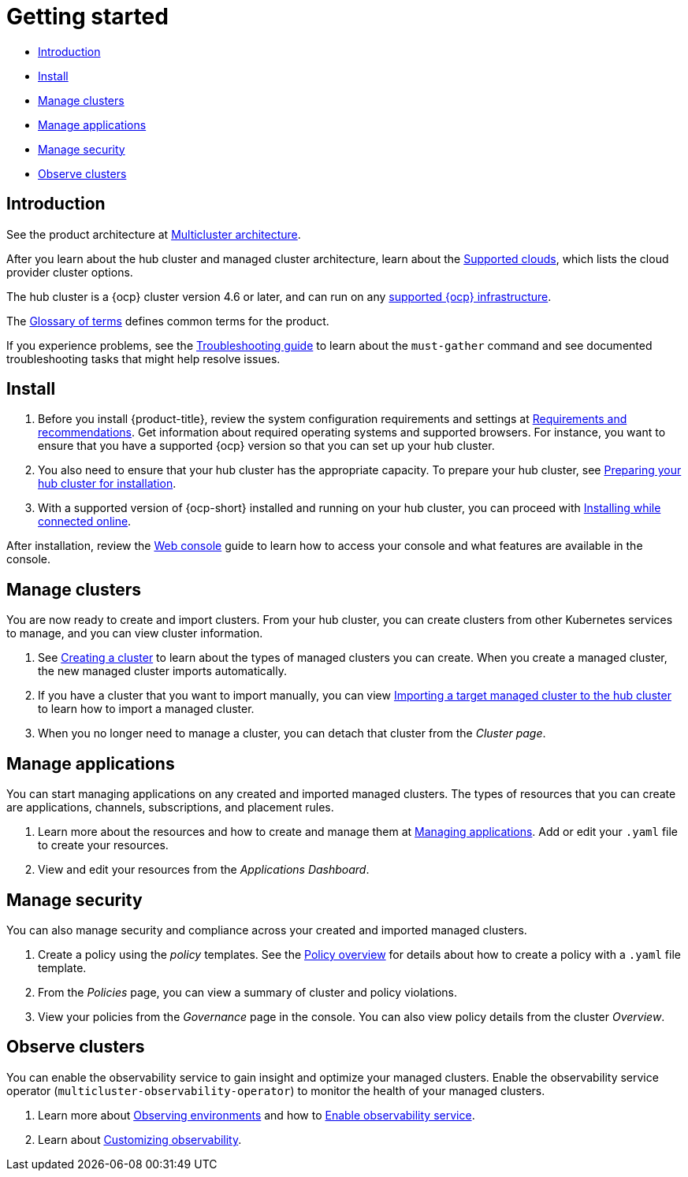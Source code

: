 [#getting-started]
= Getting started

* <<introduction,Introduction>>
* <<install,Install>>
* <<manage-clusters,Manage clusters>>
* <<manage-applications,Manage applications>>
* <<manage-security,Manage security>>
* <<observability-quick, Observe clusters>>

[#introduction]
== Introduction

See the product architecture at xref:../about/architecture.adoc#multicluster-architecture[Multicluster architecture].  

After you learn about the hub cluster and managed cluster architecture, learn about the link:../clusters/supported_clouds.adoc#supported-clouds[Supported clouds], which lists the cloud provider cluster options.

The hub cluster is a {ocp} cluster version 4.6 or later, and can run on any https://docs.openshift.com/container-platform/4.9/architecture/architecture-installation.html[supported {ocp} infrastructure].

The xref:../about/glossary_terms.adoc#glossary-of-terms[Glossary of terms] defines common terms for the product.

If you experience problems, see the link:../troubleshooting/troubleshooting_intro.adoc#troubleshooting[Troubleshooting guide] to learn about the `must-gather` command and see documented troubleshooting tasks that might help resolve issues.

[#install]
== Install

. Before you install {product-title}, review the system configuration requirements and settings at link:../install/requirements.adoc#requirements-and-recommendations[Requirements and recommendations].
Get information about required operating systems and supported browsers.
For instance, you want to ensure that you have a supported {ocp} version so that you can set up your hub cluster.
. You also need to ensure that your hub cluster has the appropriate capacity.
To prepare your hub cluster, see link:../install/prep.adoc#preparing-your-hub-cluster-for-installation[Preparing your hub cluster for installation].
. With a supported version of {ocp-short} installed and running on your hub cluster, you can proceed with link:../install/install_connected.adoc#installing-while-connected-online[Installing while connected online].

After installation, review the link:../console/console_intro.adoc#web-console[Web console] guide to learn how to access your console and what features are available in the console.

[#manage-clusters]
== Manage clusters

You are now ready to create and import clusters.
From your hub cluster, you can create clusters from other Kubernetes services to manage, and you can view cluster information.

. See link:../clusters/create.adoc#creating-a-cluster[Creating a cluster] to learn about the types of managed clusters you can create.
When you create a managed cluster, the new managed cluster imports automatically.
. If you have a cluster that you want to import manually, you can view link:../clusters/import.adoc#importing-a-target-managed-cluster-to-the-hub-cluster[Importing a target managed cluster to the hub cluster] to learn how to import a managed cluster.
. When you no longer need to manage a cluster, you can detach that cluster from the _Cluster page_.

[#manage-applications]
== Manage applications

You can start managing applications on any created and imported managed clusters.
The types of resources that you can create are applications, channels, subscriptions, and placement rules.

. Learn more about the resources and how to create and manage them at link:../applications/app_management_overview.adoc#managing-applications[Managing applications].
Add or edit your `.yaml` file to create your resources.
. View and edit your resources from the _Applications Dashboard_.

[#manage-security]
== Manage security

You can also manage security and compliance across your created and imported managed clusters.

. Create a policy using the _policy_ templates.
See the link:../governance/policy_example.adoc#policy-overview[Policy overview] for details about how to create a policy with a `.yaml` file template.
. From the _Policies_ page, you can view a summary of cluster and policy violations.
. View your policies from the _Governance_ page in the console.
You can also view policy details from the cluster _Overview_.

[#observability-quick]
== Observe clusters

You can enable the observability service to gain insight and optimize your managed clusters. Enable the observability service operator (`multicluster-observability-operator`) to monitor the health of your managed clusters.

. Learn more about link:../observability/observe_environments.adoc#observing-environments[Observing environments] and how to link:../observability/observability_enable.adoc#enable-observability[Enable observability service].
. Learn about link:../observability/customize_observability.adoc#customizing-observability[Customizing observability].
